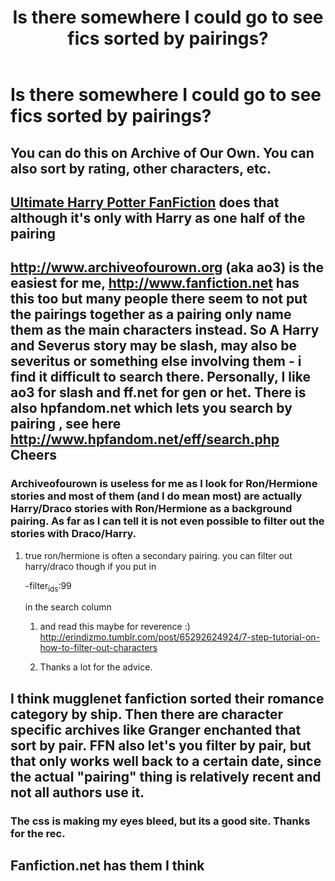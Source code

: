 #+TITLE: Is there somewhere I could go to see fics sorted by pairings?

* Is there somewhere I could go to see fics sorted by pairings?
:PROPERTIES:
:Author: PhillyFan22
:Score: 6
:DateUnix: 1450825308.0
:DateShort: 2015-Dec-23
:FlairText: Request
:END:

** You can do this on Archive of Our Own. You can also sort by rating, other characters, etc.
:PROPERTIES:
:Author: queerbuddhist
:Score: 3
:DateUnix: 1450837193.0
:DateShort: 2015-Dec-23
:END:


** [[http://www.ultimatehpfanfiction.com/][Ultimate Harry Potter FanFiction]] does that although it's only with Harry as one half of the pairing
:PROPERTIES:
:Score: 2
:DateUnix: 1450832602.0
:DateShort: 2015-Dec-23
:END:


** [[http://www.archiveofourown.org]] (aka ao3) is the easiest for me, [[http://www.fanfiction.net]] has this too but many people there seem to not put the pairings together as a pairing only name them as the main characters instead. So A Harry and Severus story may be slash, may also be severitus or something else involving them - i find it difficult to search there. Personally, I like ao3 for slash and ff.net for gen or het. There is also hpfandom.net which lets you search by pairing , see here [[http://www.hpfandom.net/eff/search.php]] Cheers
:PROPERTIES:
:Author: MintMousse
:Score: 2
:DateUnix: 1450851682.0
:DateShort: 2015-Dec-23
:END:

*** Archiveofourown is useless for me as I look for Ron/Hermione stories and most of them (and I do mean most) are actually Harry/Draco stories with Ron/Hermione as a background pairing. As far as I can tell it is not even possible to filter out the stories with Draco/Harry.
:PROPERTIES:
:Author: ykickamoocow111
:Score: 1
:DateUnix: 1450866039.0
:DateShort: 2015-Dec-23
:END:

**** true ron/hermione is often a secondary pairing. you can filter out harry/draco though if you put in

-filter_ids:99

in the search column
:PROPERTIES:
:Author: MintMousse
:Score: 1
:DateUnix: 1450871695.0
:DateShort: 2015-Dec-23
:END:

***** and read this maybe for reverence :) [[http://erindizmo.tumblr.com/post/65292624924/7-step-tutorial-on-how-to-filter-out-characters]]
:PROPERTIES:
:Author: MintMousse
:Score: 1
:DateUnix: 1450871909.0
:DateShort: 2015-Dec-23
:END:


***** Thanks a lot for the advice.
:PROPERTIES:
:Author: ykickamoocow111
:Score: 1
:DateUnix: 1450872134.0
:DateShort: 2015-Dec-23
:END:


** I think mugglenet fanfiction sorted their romance category by ship. Then there are character specific archives like Granger enchanted that sort by pair. FFN also let's you filter by pair, but that only works well back to a certain date, since the actual "pairing" thing is relatively recent and not all authors use it.
:PROPERTIES:
:Author: HarryWasNotAHorcrux
:Score: 1
:DateUnix: 1450826374.0
:DateShort: 2015-Dec-23
:END:

*** The css is making my eyes bleed, but its a good site. Thanks for the rec.
:PROPERTIES:
:Author: UndeadBBQ
:Score: 1
:DateUnix: 1450865986.0
:DateShort: 2015-Dec-23
:END:


** Fanfiction.net has them I think
:PROPERTIES:
:Author: LazyZo
:Score: 1
:DateUnix: 1450851301.0
:DateShort: 2015-Dec-23
:END:
